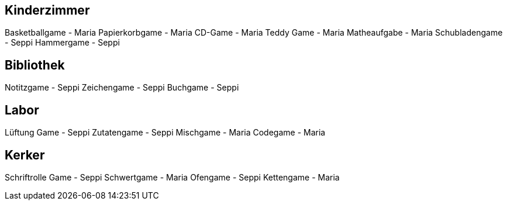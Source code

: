 == Kinderzimmer
Basketballgame - Maria
Papierkorbgame - Maria
CD-Game - Maria
Teddy Game - Maria
Matheaufgabe - Maria
Schubladengame - Seppi
Hammergame - Seppi

== Bibliothek
Notitzgame - Seppi
Zeichengame - Seppi
Buchgame - Seppi

== Labor
Lüftung Game - Seppi
Zutatengame - Seppi
Mischgame - Maria
Codegame - Maria

== Kerker
Schriftrolle Game - Seppi
Schwertgame - Maria
Ofengame - Seppi
Kettengame - Maria
